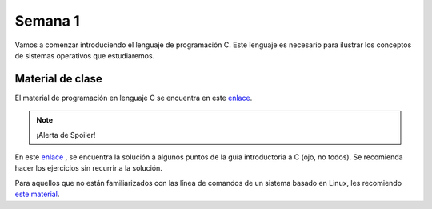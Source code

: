 Semana 1
===========

Vamos a comenzar introduciendo el lenguaje de programación C.
Este lenguaje es necesario para ilustrar los conceptos de
sistemas operativos que estudiaremos.

Material de clase
------------------
El material de programación en lenguaje C se encuentra en este
`enlace <https://drive.google.com/file/d/1wiyBZL0kf1cQekHPfa7URcOxSpnfKE7-/view?usp=sharing>`__.

.. note::
    ¡Alerta de Spoiler!

En este `enlace <https://drive.google.com/file/d/174GYcz_in94R_z6NklA02yzmsj3OuD5f/view?usp=sharing>`__
, se encuentra la solución a algunos puntos de la guía
introductoria a C (ojo, no todos). Se recomienda hacer los
ejercicios sin recurrir a la solución.

Para aquellos que no están familiarizados con las línea
de comandos de un sistema basado en Linux, les recomiendo `este material <https://drive.google.com/open?id=11tTtbCuVjYcBBYPrULbCeb0PABJLyhGEtzRGKMRG5u0>`__.
